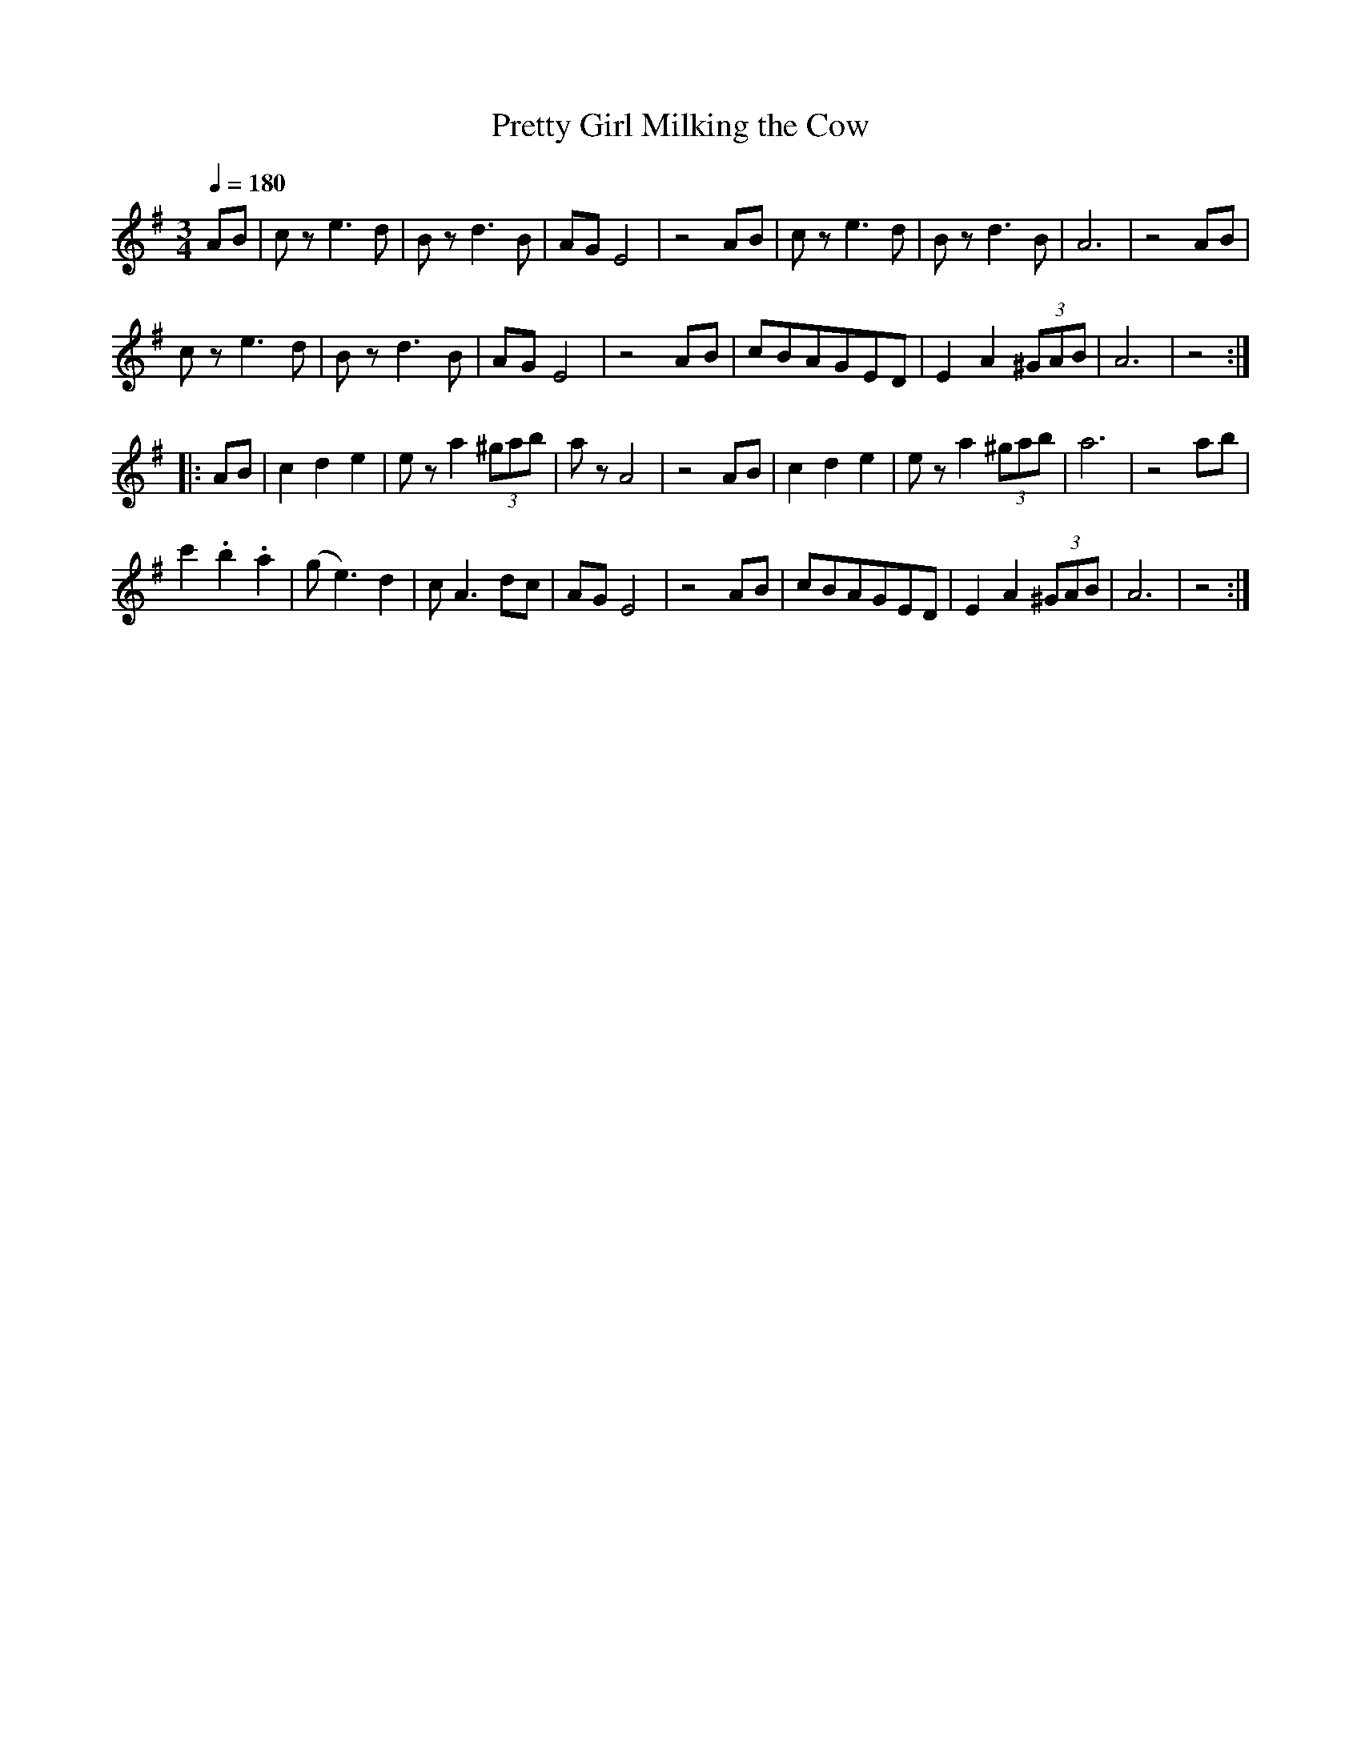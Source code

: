 X:411
T:Pretty Girl Milking the Cow
S:Bruce & Emmett's Drummers and Fifers Guide (1862), p. 41
M:3/4
L:1/8
Q:1/4=180
K:Ador
%%MIDI program 72
%%MIDI transpose 8
%%MIDI ratio 3 1
AB|cz e3d|Bz d3B|AG E4|z4 AB|cz e3d|Bz d3B|A6|z4 AB|
cz e3d|Bz d3B|AG E4|z4 AB|cBAGED|E2A2 (3^GAB|A6|z4::
AB|c2d2e2|ez a2 (3^gab|az A4|z4 AB|c2d2e2|ez a2 (3^gab|a6|z4 ab|
c'2.b2.a2|(ge3) d2|cA3 dc|AG E4|z4 AB|cBAGED|E2A2 (3^GAB|A6|z4:|

